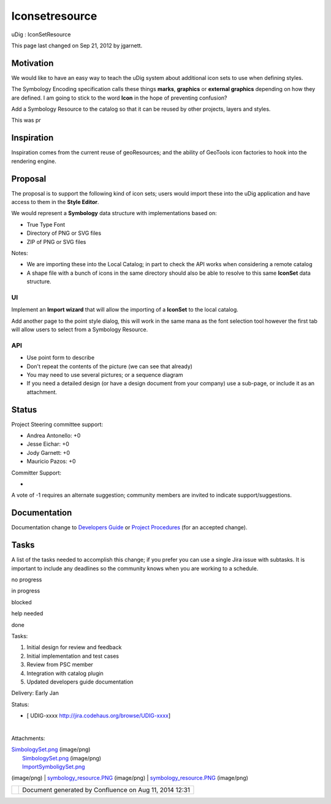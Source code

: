 Iconsetresource
###############

uDig : IconSetResource

This page last changed on Sep 21, 2012 by jgarnett.

Motivation
==========

We would like to have an easy way to teach the uDig system about additional icon sets to use when
defining styles.

The Symbology Encoding specification calls these things **marks**, **graphics** or **external
graphics** depending on how they are defined. I am going to stick to the word **Icon** in the hope
of preventing confusion?

Add a Symbology Resource to the catalog so that it can be reused by other projects, layers and
styles.

This was pr

Inspiration
===========

Inspiration comes from the current reuse of geoResources; and the ability of GeoTools icon factories
to hook into the rendering engine.

Proposal
========

The proposal is to support the following kind of icon sets; users would import these into the uDig
application and have access to them in the **Style Editor**.

We would represent a **Symbology** data structure with implementations based on:

-  True Type Font
-  Directory of PNG or SVG files
-  ZIP of PNG or SVG files

Notes:

-  We are importing these into the Local Catalog; in part to check the API works when considering a
   remote catalog
-  A shape file with a bunch of icons in the same directory should also be able to resolve to this
   same **IconSet** data structure.

UI
--

Implement an **Import wizard** that will allow the importing of a **IconSet** to the local catalog.

|image0|

Add another page to the point style dialog, this will work in the same mana as the font selection
tool however the first tab will allow users to select from a Symbology Resource.

|image1|

API
---

|image2|

-  Use point form to describe
-  Don't repeat the contents of the picture (we can see that already)
-  You may need to use several pictures; or a sequence diagram
-  If you need a detailed design (or have a design document from your company) use a sub-page, or
   include it as an attachment.

Status
======

Project Steering committee support:

-  Andrea Antonello: +0
-  Jesse Eichar: +0
-  Jody Garnett: +0
-  Mauricio Pazos: +0

Committer Support:

-  

A vote of -1 requires an alternate suggestion; community members are invited to indicate
support/suggestions.

Documentation
=============

Documentation change to `Developers
Guide <http://udig.refractions.net/confluence//display/DEV/Home>`__ or `Project
Procedures <http://udig.refractions.net/confluence//display/ADMIN/Home>`__ (for an accepted change).

Tasks
=====

A list of the tasks needed to accomplish this change; if you prefer you can use a single Jira issue
with subtasks. It is important to include any deadlines so the community knows when you are working
to a schedule.

 

no progress

|image3|

in progress

|image4|

blocked

|image5|

help needed

|image6|

done

Tasks:

#. |image7| Initial design for review and feedback
#. |image8| Initial implementation and test cases
#. |image9| Review from PSC member
#. Integration with catalog plugin
#. Updated developers guide documentation

Delivery: Early Jan

Status:

-  [ UDIG-xxxx http://jira.codehaus.org/browse/UDIG-xxxx]

| 

Attachments:

| |image10| `SimbologySet.png <download/attachments/13534688/SimbologySet.png>`__ (image/png)
|  |image11| `SimbologySet.png <download/attachments/13534688/SimbologySet.png>`__ (image/png)
|  |image12| `ImportSymboligySet.png <download/attachments/13534688/ImportSymboligySet.png>`__
(image/png)
|  |image13| `symbology\_resource.PNG <download/attachments/13534688/symbology_resource.PNG>`__
(image/png)
|  |image14| `symbology\_resource.PNG <download/attachments/13534688/symbology_resource.PNG>`__
(image/png)

+-------------+----------------------------------------------------------+
| |image16|   | Document generated by Confluence on Aug 11, 2014 12:31   |
+-------------+----------------------------------------------------------+

.. |image0| image:: /images/iconsetresource/ImportSymboligySet.png
.. |image1| image:: /images/iconsetresource/SimbologySet.png
.. |image2| image:: /images/iconsetresource/symbology_resource.png
.. |image3| image:: images/icons/emoticons/star_yellow.gif
.. |image4| image:: images/icons/emoticons/error.gif
.. |image5| image:: images/icons/emoticons/warning.gif
.. |image6| image:: images/icons/emoticons/check.gif
.. |image7| image:: images/icons/emoticons/check.gif
.. |image8| image:: images/icons/emoticons/check.gif
.. |image9| image:: images/icons/emoticons/warning.gif
.. |image10| image:: images/icons/bullet_blue.gif
.. |image11| image:: images/icons/bullet_blue.gif
.. |image12| image:: images/icons/bullet_blue.gif
.. |image13| image:: images/icons/bullet_blue.gif
.. |image14| image:: images/icons/bullet_blue.gif
.. |image15| image:: images/border/spacer.gif
.. |image16| image:: images/border/spacer.gif

